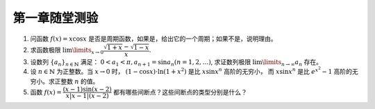 第一章随堂测验
=======================

1. 问函数 :math:`f(x) = x \cos x` 是否是周期函数，如果是，给出它的一个周期；如果不是，说明理由。

2. 求函数极限 :math:`\lim\limits_{x \to 0} \dfrac{\sqrt{1 + x} - \sqrt{1 - x}}{x}`.

3. 设数列 :math:`\{a_n\}_{n\in\mathbb{N}}` 满足： :math:`0 < a_1 < \pi, a_{n+1} = \sin a_n (n = 1, 2, \ldots)`,
   求证数列极限 :math:`\lim\limits_{n \to \infty} a_n` 存在。

4. 设 :math:`n \in \mathbb{N}` 为正整数。当 :math:`x \to 0` 时， :math:`(1 - \cos x) \cdot \ln (1 + x^2)` 是比 :math:`x \sin x^n` 高阶的无穷小，
   而 :math:`x \sin x^n` 是比 :math:`e^{x^2} - 1` 高阶的无穷小。求正整数 :math:`n` 的值。

5. 函数 :math:`f(x) = \dfrac{(x - 1) \sin(x - 2)}{ x \lvert x - 1 \rvert (x - 2)}` 都有哪些间断点？这些间断点的类型分别是什么？
